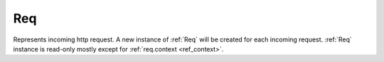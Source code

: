 .. _Req:

Req
===

Represents incoming http request. A new instance of :ref:`Req` will be created for each incoming request. :ref:`Req` instance is read-only mostly except for :ref:`req.context <ref_context>`.

.. class:: Req

   .. attribute:: pathInfo
   
      ``Uri`` of current http request

   .. attribute:: get
   .. attribute:: post

      ``QueryMap`` of current request arguments. ``QueryMap`` interface is mostly equivalent to ``[Str:Str]``, except that it allows multiple values for single key (accessed through ``getList(Str key)`` method).

   .. attribute:: request

      Contains values from both :attr:`get` and :attr:`post` combined in a single ``QueryMap``. If value exist in both :attr:`get` and :attr:`post`, value from :attr:`post` is used.

   .. attribute:: headers

      ``[Str:Str]`` of http request headers

   .. attribute:: method
   
      ``Str`` of http request method (``"get"`` or ``"post"`` or another)

   .. attribute:: cookies

      ``[Str:Str]`` of current browser session cookies. It's for reading only, to set cookie, use :func:`~Res.setCookie`.

   .. attribute:: context
   
      ``[Str:Obj?]`` usually populated by middlewares to prepare values for views. All values presented in ``context`` can be used as view arguments (resolved by name).
 
      Two standard use cases of :attr:`context` includes:

      + :class:`Router` will put capture values to context if url matches this route.
      + :class:`SessionMiddleware` puts ``Session session`` object in context.
